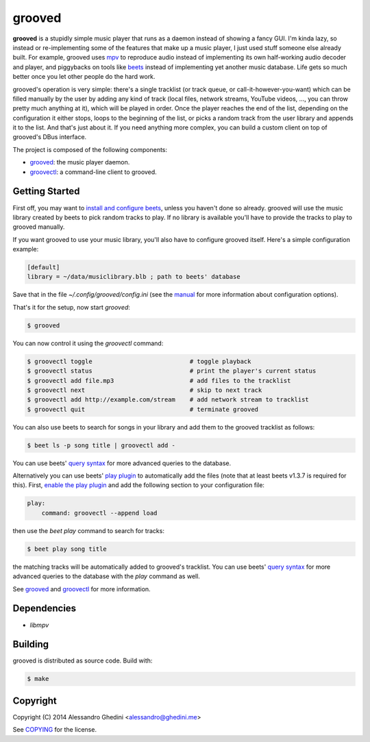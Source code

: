 
grooved
=======

**grooved** is a stupidly simple music player that runs as a daemon instead of
showing a fancy GUI. I'm kinda lazy, so instead or re-implementing some of the
features that make up a music player, I just used stuff someone else already
built. For example, grooved uses mpv_ to reproduce audio instead of implementing
its own half-working audio decoder and player, and piggybacks on tools like
beets_ instead of implementing yet another music database. Life gets so much
better once you let other people do the hard work.

grooved's operation is very simple: there's a single tracklist (or track queue,
or call-it-however-you-want) which can be filled manually by the user by adding
any kind of track (local files, network streams, YouTube videos, ..., you can
throw pretty much anything at it), which will be played in order. Once the
player reaches the end of the list, depending on the configuration it either
stops, loops to the beginning of the list, or picks a random track from the user
library and appends it to the list. And that's just about it. If you need
anything more complex, you can build a custom client on top of grooved's DBus
interface.

The project is composed of the following components:

* grooved_: the music player daemon.
* groovectl_: a command-line client to grooved.

.. _mpv: http://mpv.io/
.. _beets: http://beets.radbox.org/

Getting Started
---------------

First off, you may want to `install and configure beets`_, unless you haven't
done so already. grooved will use the music library created by beets to pick
random tracks to play. If no library is available you'll have to provide the
tracks to play to grooved manually.

If you want grooved to use your music library, you'll also have to configure
grooved itself. Here's a simple configuration example:

.. code-block:: ini

   [default]
   library = ~/data/musiclibrary.blb ; path to beets' database

Save that in the file *~/.config/grooved/config.ini* (see the manual__ for more
information about configuration options).

That's it for the setup, now start `grooved`:

.. code-block:: bash

   $ grooved

You can now control it using the *groovectl* command:

.. code-block:: bash

   $ groovectl toggle                           # toggle playback
   $ groovectl status                           # print the player's current status
   $ groovectl add file.mp3                     # add files to the tracklist
   $ groovectl next                             # skip to next track
   $ groovectl add http://example.com/stream    # add network stream to tracklist
   $ groovectl quit                             # terminate grooved

You can also use beets to search for songs in your library and add them to the
grooved tracklist as follows:

.. code-block:: bash

   $ beet ls -p song title | groovectl add -

You can use beets' `query syntax`_  for more advanced queries to
the database.

Alternatively you can use beets' `play plugin`_ to automatically add the files
(note that at least beets v1.3.7 is required for this). First, `enable the play
plugin`_ and add the following section to your configuration file:

.. code-block:: yaml

   play:
       command: groovectl --append load

then use the `beet play` command to search for tracks:

.. code-block:: bash

   $ beet play song title

the matching tracks will be automatically added to grooved's tracklist. You can
use beets' `query syntax`_ for more advanced queries to the database with the
`play` command as well.

See grooved_ and groovectl_ for more information.

.. _`install and configure beets`: http://beets.readthedocs.org/en/latest/guides/main.html
.. _`play plugin`: http://beets.readthedocs.org/en/latest/plugins/play.html
.. _`query syntax`: http://beets.readthedocs.org/en/latest/reference/query.html
.. _`enable the play plugin`: http://beets.readthedocs.org/en/latest/plugins/index.html#using-plugins
__ grooved_

Dependencies
------------

* `libmpv`

Building
--------

grooved is distributed as source code. Build with:

.. code-block:: bash

   $ make

Copyright
---------

Copyright (C) 2014 Alessandro Ghedini <alessandro@ghedini.me>

See COPYING_ for the license.

.. _grooved: http://ghedo.github.io/grooved/grooved.html
.. _groovectl: http://ghedo.github.io/grooved/groovectl.html
.. _COPYING: https://github.com/ghedo/grooved/tree/master/COPYING
